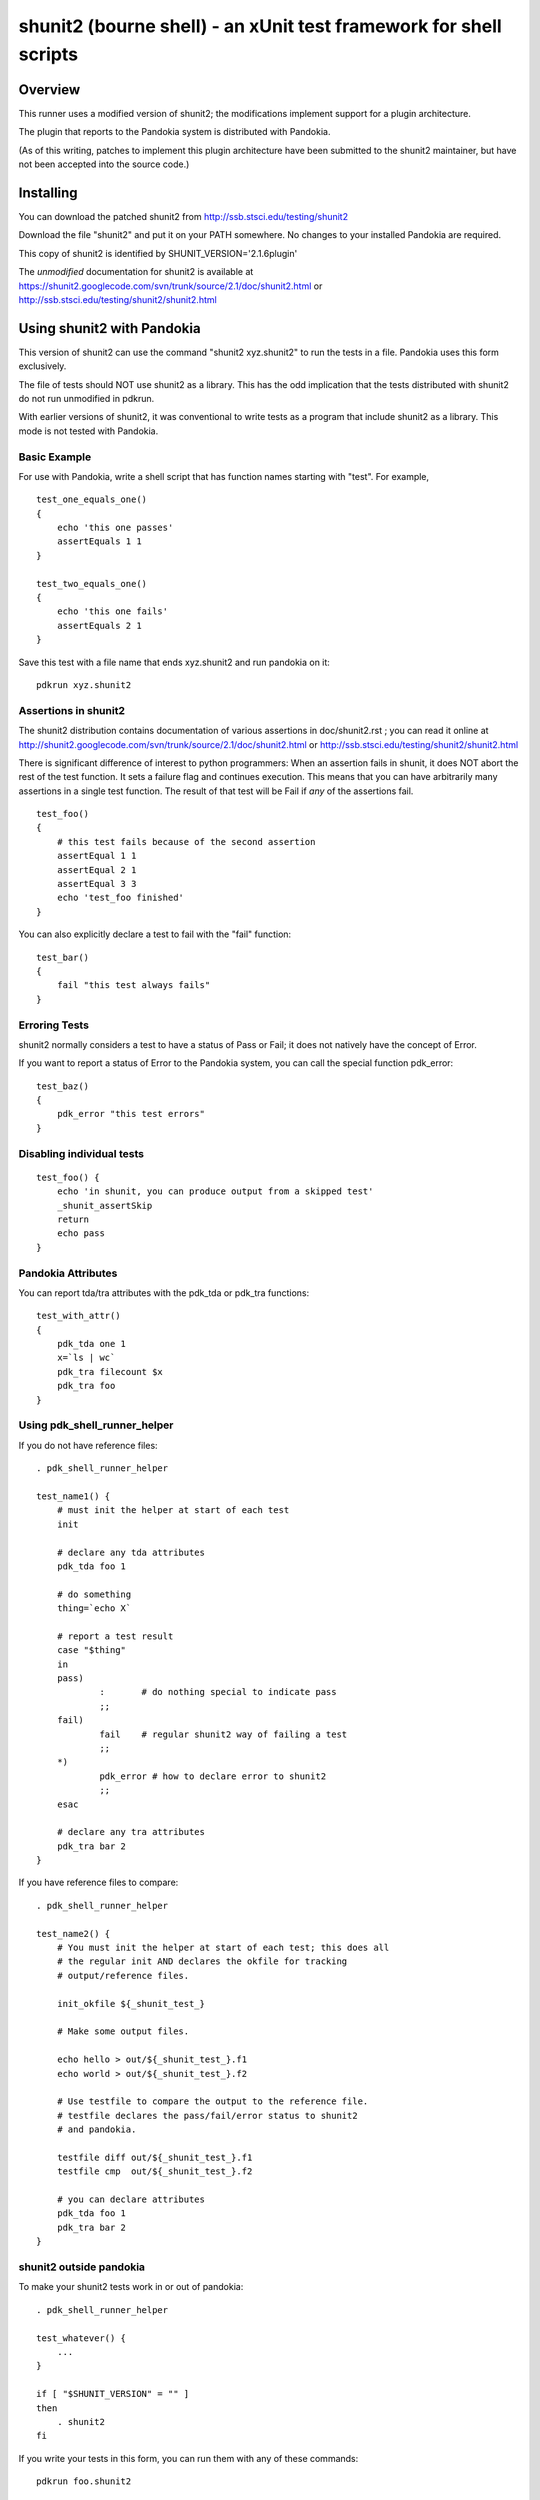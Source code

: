 .. index:: single: runners; shunit2

===============================================================================
shunit2 (bourne shell) - an xUnit test framework for shell scripts
===============================================================================

Overview
----------------------------------------------------------------------

This runner uses a modified version of shunit2; the modifications implement
support for a plugin architecture.  

The plugin that reports to the Pandokia system is distributed with Pandokia.

(As of this writing, patches to implement this plugin architecture have been
submitted to the shunit2 maintainer, but have not been accepted into the
source code.)


Installing
----------------------------------------------------------------------

You can download the patched shunit2 from http://ssb.stsci.edu/testing/shunit2

Download the file "shunit2" and put it on your PATH somewhere.  No changes
to your installed Pandokia are required.

This copy of shunit2 is identified by SHUNIT_VERSION='2.1.6plugin'

The *unmodified* documentation for shunit2 is available at https://shunit2.googlecode.com/svn/trunk/source/2.1/doc/shunit2.html or http://ssb.stsci.edu/testing/shunit2/shunit2.html


Using shunit2 with Pandokia
----------------------------------------------------------------------

This version of shunit2 can use the command "shunit2 xyz.shunit2"
to run the tests in a file.  Pandokia uses this form exclusively.

The file of tests should NOT use shunit2 as a library.  This has
the odd implication that the tests distributed with shunit2 do
not run unmodified in pdkrun.

With earlier versions of shunit2, it was conventional to write tests
as a program that include shunit2 as a library.  This mode is not
tested with Pandokia.

Basic Example
~~~~~~~~~~~~~~~~~~~~~~~~~~~~~~~~~~~~~~~~~~~~~~~~~~~~~~~~~~~~~~~~~~~~~~

For use with Pandokia, write a shell script that has function
names starting with "test".  For example, ::

    test_one_equals_one()
    {
        echo 'this one passes'
        assertEquals 1 1
    }

    test_two_equals_one()
    {
        echo 'this one fails'
        assertEquals 2 1
    }

Save this test with a file name that ends xyz.shunit2 and run
pandokia on it: ::

    pdkrun xyz.shunit2

Assertions in shunit2
~~~~~~~~~~~~~~~~~~~~~~~~~~~~~~~~~~~~~~~~~~~~~~~~~~~~~~~~~~~~~~~~~~~~~~

The shunit2 distribution contains documentation of various assertions
in doc/shunit2.rst ; you can read it online at 
http://shunit2.googlecode.com/svn/trunk/source/2.1/doc/shunit2.html
or http://ssb.stsci.edu/testing/shunit2/shunit2.html

There is significant difference of interest to python programmers:
When an assertion fails in shunit, it does NOT abort the rest of
the test function.  It sets a failure flag and continues execution.
This means that you can have arbitrarily many assertions in a single
test function.  The result of that test will be Fail if *any* of
the assertions fail. ::

    test_foo()
    {
        # this test fails because of the second assertion
        assertEqual 1 1
        assertEqual 2 1
        assertEqual 3 3
        echo 'test_foo finished'
    }

You can also explicitly declare a test to
fail with the "fail" function: ::

    test_bar()
    {
        fail "this test always fails"
    }


Erroring Tests
~~~~~~~~~~~~~~~~~~~~~~~~~~~~~~~~~~~~~~~~~~~~~~~~~~~~~~~~~~~~~~~~~~~~~~

shunit2 normally considers a test to have a status of Pass or Fail;
it does not natively have the concept of Error.

If you want to report a status of Error to the Pandokia system, you
can call the special function pdk_error: ::

    test_baz()
    {
        pdk_error "this test errors"
    }


Disabling individual tests 
~~~~~~~~~~~~~~~~~~~~~~~~~~~~~~~~~~~~~~~~~~~~~~~~~~~~~~~~~~~~~~~~~~~~~~

::

    test_foo() {
        echo 'in shunit, you can produce output from a skipped test'
        _shunit_assertSkip
        return
        echo pass
    }


Pandokia Attributes
~~~~~~~~~~~~~~~~~~~~~~~~~~~~~~~~~~~~~~~~~~~~~~~~~~~~~~~~~~~~~~~~~~~~~~

You can report tda/tra attributes with the pdk_tda or pdk_tra functions: ::

    test_with_attr()
    {
        pdk_tda one 1
        x=`ls | wc`
        pdk_tra filecount $x
        pdk_tra foo
    }


Using pdk_shell_runner_helper
~~~~~~~~~~~~~~~~~~~~~~~~~~~~~~~~~~~~~~~~~~~~~~~~~~~~~~~~~~~~~~~~~~~~~~

If you do not have reference files: ::

    . pdk_shell_runner_helper

    test_name1() {
        # must init the helper at start of each test
        init

        # declare any tda attributes
        pdk_tda foo 1

        # do something
        thing=`echo X`

        # report a test result
        case "$thing"
        in
        pass)       
                :       # do nothing special to indicate pass
                ;;
        fail)
                fail    # regular shunit2 way of failing a test
                ;;
        *)
                pdk_error # how to declare error to shunit2
                ;;
        esac

        # declare any tra attributes
        pdk_tra bar 2
    }


If you have reference files to compare: ::

    . pdk_shell_runner_helper

    test_name2() {
        # You must init the helper at start of each test; this does all
        # the regular init AND declares the okfile for tracking
        # output/reference files.

        init_okfile ${_shunit_test_}

        # Make some output files.

        echo hello > out/${_shunit_test_}.f1
        echo world > out/${_shunit_test_}.f2

        # Use testfile to compare the output to the reference file.
        # testfile declares the pass/fail/error status to shunit2
        # and pandokia.

        testfile diff out/${_shunit_test_}.f1
        testfile cmp  out/${_shunit_test_}.f2

        # you can declare attributes
        pdk_tda foo 1
        pdk_tra bar 2
    }

shunit2 outside pandokia
~~~~~~~~~~~~~~~~~~~~~~~~~~~~~~~~~~~~~~~~~~~~~~~~~~~~~~~~~~~~~~~~~~~~~~

To make your shunit2 tests work in or out of pandokia: ::

    . pdk_shell_runner_helper

    test_whatever() {
        ...
    }

    if [ "$SHUNIT_VERSION" = "" ]
    then
        . shunit2
    fi

If you write your tests in this form, you can run them with
any of these commands: ::

    pdkrun foo.shunit2

    shunit2 foo.shunit2

    ./foo.shunit2

installed shunit2 tests
~~~~~~~~~~~~~~~~~~~~~~~~~~~~~~~~~~~~~~~~~~~~~~~~~~~~~~~~~~~~~~~~~~~~~~

You can write shunit2 tests that are installed on the users PATH.
The user can then run them by typing the name, but it requires
special handling to have pdkrun find and execute them.  

Use the "run" runner.  Create file.run containing: ::

    #!/bin/sh
    exec shunit2 --plugin pdk installed_name.shunit2

shunit2 extended capabilities
~~~~~~~~~~~~~~~~~~~~~~~~~~~~~~~~~~~~~~~~~~~~~~~~~~~~~~~~~~~~~~~~~~~~~~

This modified shunit2 contains some new features.

You can list all the test names that are defined in a shunit2 file: ::

    shunit2 file.shunit2 --list
    shunit2 file.shunit2 -l

You can specify a list of tests to run, in place of all the tests in the file: ::

    shunit2 file.shunit test_1 test_2

